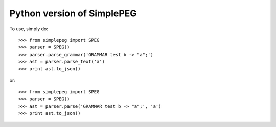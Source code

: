Python version of SimplePEG
--------
.. image:: https://travis-ci.org/SimplePEG/Python.svg?branch=master
    :target: https://travis-ci.org/SimplePEG/Python

To use, simply do::

    >>> from simplepeg import SPEG
    >>> parser = SPEG()
    >>> parser.parse_grammar('GRAMMAR test b -> "a";')
    >>> ast = parser.parse_text('a')
    >>> print ast.to_json()

or::

    >>> from simplepeg import SPEG
    >>> parser = SPEG()
    >>> ast = parser.parse('GRAMMAR test b -> "a";', 'a')
    >>> print ast.to_json()